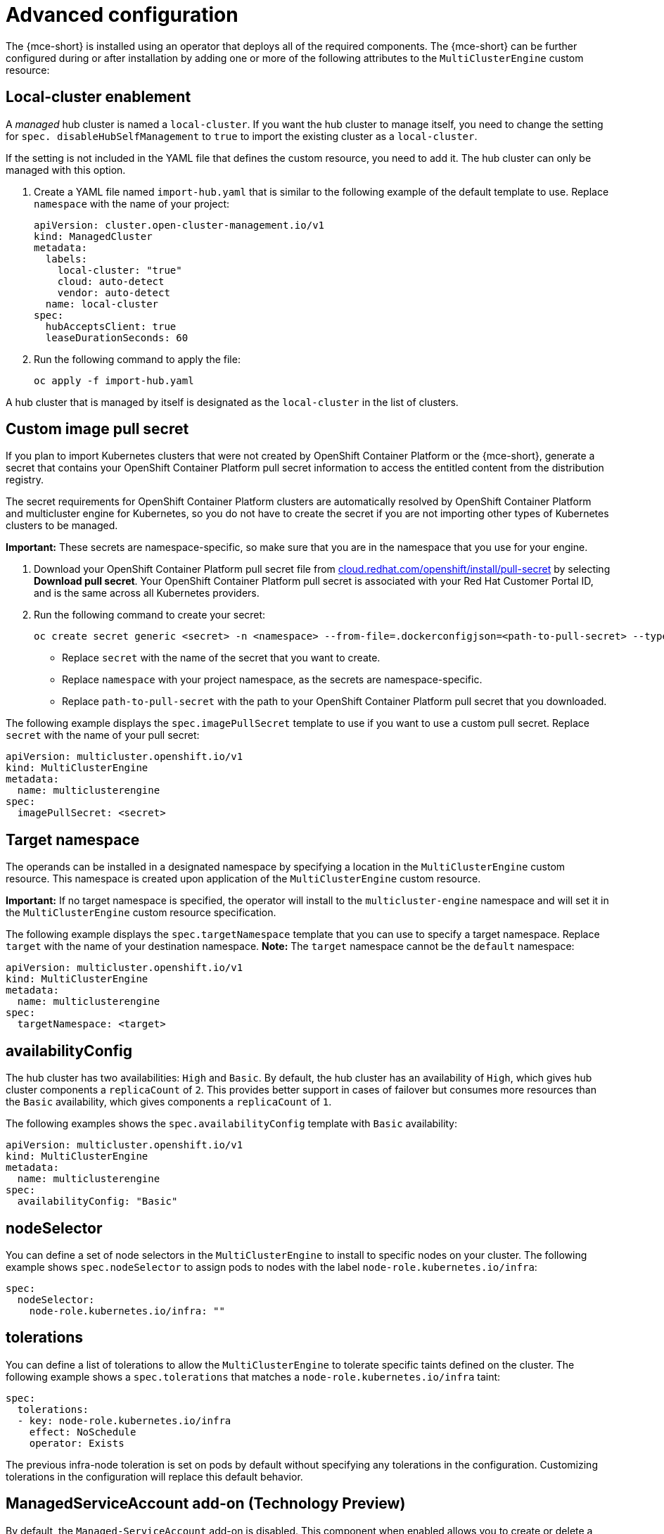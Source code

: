 [#advanced-config-engine]
= Advanced configuration 

The {mce-short} is installed using an operator that deploys all of the required components. The {mce-short} can be further configured during or after installation by adding one or more of the following attributes to the `MultiClusterEngine` custom resource:

[#local-cluster]
== Local-cluster enablement

A _managed_ hub cluster is named a `local-cluster`. If you want the hub cluster to manage itself, you need to change the setting for `spec.
disableHubSelfManagement` to `true` to import the existing cluster as a `local-cluster`. 

If the setting is not included in the YAML file that defines the custom resource, you need to add it. The hub cluster can only be managed with this option. 

. Create a YAML file named `import-hub.yaml` that is similar to the following example of the default template to use. Replace `namespace` with the name of your project:

+
[source,yaml]
----
apiVersion: cluster.open-cluster-management.io/v1
kind: ManagedCluster
metadata:
  labels:
    local-cluster: "true"
    cloud: auto-detect
    vendor: auto-detect
  name: local-cluster
spec:
  hubAcceptsClient: true
  leaseDurationSeconds: 60
----

. Run the following command to apply the file:
+
----
oc apply -f import-hub.yaml
----

A hub cluster that is managed by itself is designated as the `local-cluster` in the list of clusters. 

[#custom-image-pull-secret]
== Custom image pull secret

If you plan to import Kubernetes clusters that were not created by OpenShift Container Platform or the {mce-short}, generate a secret that contains your OpenShift Container Platform pull secret information to access the entitled content from the distribution registry. 

The secret requirements for OpenShift Container Platform clusters are automatically resolved by OpenShift Container Platform and multicluster engine for Kubernetes, so you do not have to create the secret if you are not importing other types of Kubernetes clusters to be managed.

*Important:* These secrets are namespace-specific, so make sure that you are in the namespace that you use for your engine.

 . Download your OpenShift Container Platform pull secret file from https://cloud.redhat.com/openshift/install/pull-secret[cloud.redhat.com/openshift/install/pull-secret] by selecting *Download pull secret*. Your OpenShift Container Platform pull secret is associated with your Red Hat Customer Portal ID, and is the same across all Kubernetes providers.

 . Run the following command to create your secret:
+
----
oc create secret generic <secret> -n <namespace> --from-file=.dockerconfigjson=<path-to-pull-secret> --type=kubernetes.io/dockerconfigjson
----
+
- Replace `secret` with the name of the secret that you want to create.
- Replace `namespace` with your project namespace, as the secrets are namespace-specific.
- Replace `path-to-pull-secret` with the path to your OpenShift Container Platform pull secret that you downloaded.

The following example displays the `spec.imagePullSecret` template to use if you want to use a custom pull secret. Replace `secret` with the name of your pull secret:

[source,yaml]
----
apiVersion: multicluster.openshift.io/v1
kind: MultiClusterEngine
metadata:
  name: multiclusterengine
spec:
  imagePullSecret: <secret>
----

[#target-namespace]
== Target namespace

The operands can be installed in a designated namespace by specifying a location in the `MultiClusterEngine` custom resource. This namespace is created upon application of the `MultiClusterEngine` custom resource.

*Important:* If no target namespace is specified, the operator will install to the `multicluster-engine` namespace and will set it in the `MultiClusterEngine` custom resource specification.

The following example displays the `spec.targetNamespace` template that you can use to specify a target namespace. Replace `target` with the name of your destination namespace. *Note:* The `target` namespace cannot be the `default` namespace:

[source,yaml]
----
apiVersion: multicluster.openshift.io/v1
kind: MultiClusterEngine
metadata:
  name: multiclusterengine
spec:
  targetNamespace: <target>
----

[#availability-config]
== availabilityConfig

The hub cluster has two availabilities: `High` and `Basic`. By default, the hub cluster has an availability of `High`, which gives hub cluster components a `replicaCount` of `2`. This provides better support in cases of failover but consumes more resources than the `Basic` availability, which gives components a `replicaCount` of `1`.

The following examples shows the `spec.availabilityConfig` template with `Basic` availability:

[source,yaml]
----
apiVersion: multicluster.openshift.io/v1
kind: MultiClusterEngine
metadata:
  name: multiclusterengine
spec:
  availabilityConfig: "Basic"
----

[#node-selector]
== nodeSelector

You can define a set of node selectors in the `MultiClusterEngine` to install to specific nodes on your cluster. The following example shows `spec.nodeSelector` to assign pods to nodes with the label `node-role.kubernetes.io/infra`:

[source,yaml]
----
spec:
  nodeSelector:
    node-role.kubernetes.io/infra: ""
----

[#tolerations]
== tolerations

You can define a list of tolerations to allow the `MultiClusterEngine` to tolerate specific taints defined on the cluster. The following example shows a `spec.tolerations` that matches a `node-role.kubernetes.io/infra` taint:

[source,yaml]
----
spec:
  tolerations:
  - key: node-role.kubernetes.io/infra
    effect: NoSchedule
    operator: Exists
----

The previous infra-node toleration is set on pods by default without specifying any tolerations in the configuration. Customizing tolerations in the configuration will replace this default behavior.

[#serviceaccount-addon-intro]
== ManagedServiceAccount add-on (Technology Preview)

By default, the `Managed-ServiceAccount` add-on is disabled. This component when enabled allows you to create or delete a service account on a managed cluster. To install with this add-on enabled, include the following in the `MultiClusterEngine` specification in `spec.overrides`:

[source,yaml]
----
apiVersion: multicluster.openshift.io/v1
kind: MultiClusterEngine
metadata:
  name: multiclusterengine
spec:
  overrides:
    components:
    - name: managedserviceaccount-preview
      enabled: true
----

The `Managed-ServiceAccount` add-on can be enabled after creating `MultiClusterEngine` by editing the resource on the command line and setting the `managedserviceaccount-preview` component to `enabled: true`. Alternatively, you can run the following command and replace <multiclusterengine-name> with the name of your `MultiClusterEngine` resource.

----
oc patch MultiClusterEngine <multiclusterengine-name> --type=json -p='[{"op": "add", "path": "/spec/overrides/components/-","value":{"name":"managedserviceaccount-preview","enabled":true}}]'
----

[#hypershift-addon-intro]
== Hypershift add-on (Technology Preview)

By default, the `Hypershift` add-on is disabled. To install with this add-on enabled, include the following in the `MultiClusterEngine` values in `spec.overrides`:

[source,yaml]
----
apiVersion: multicluster.openshift.io/v1
kind: MultiClusterEngine
metadata:
  name: multiclusterengine
spec:
  overrides:
    components:
    - name: hypershift-preview
      enabled: true
----

The `Hypershift` add-on can be enabled after creating `MultiClusterEngine` by editing the resource on the command line, setting the `hypershift-preview` component to `enabled: true`. Alternatively, you can run the following command and replace <multiclusterengine-name> with the name of your `MultiClusterEngine` resource:

----
oc patch MultiClusterEngine <multiclusterengine-name> --type=json -p='[{"op": "add", "path": "/spec/overrides/components/-","value":{"name":"hypershift-preview","enabled":true}}]'
----
